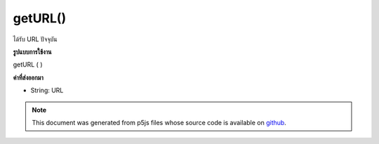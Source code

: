 .. raw:: html

	<script src="https://sketch.netpie.io/widget/p5-widget.js"></script>

getURL()
========

ได้รับ URL ปัจจุบัน

.. Gets the current URL.
**รูปแบบการใช้งาน**

getURL ( )

**ค่าที่ส่งออกมา**

- String: URL

.. String: url

.. raw:: html

	<script type="text/p5" data-autoplay data-hide-sourcecode>
	var url;
	var x = 100;
	
	function setup() {
	  fill(0);
	  noStroke();
	  url = getURL();
	}
	
	function draw() {
	  background(200);
	  text(url, x, height/2);
	  x--;
	}

	</script>

	<br><br>

.. note:: This document was generated from p5js files whose source code is available on `github <https://github.com/processing/p5.js>`_.
